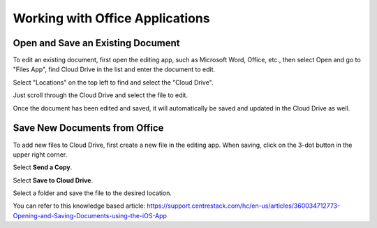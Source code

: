 Working with Office Applications
==================================


Open and Save an Existing Document
---------------------------------------

To edit an existing document, first open the editing app, such as Microsoft Word, Office, etc.,
then select Open and go to "Files App", find Cloud Drive in the list and enter the document to edit.

.. image:: _static/2023NewImage44.png

Select "Locations" on the top left to find and select the "Cloud Drive".

.. image:: _static/2023NewImage45.png

Just scroll through the Cloud Drive and select the file to edit.

.. image:: _static/2023NewImage46.png

Once the document has been edited and saved, it will automatically be saved and updated in the Cloud Drive as well.


Save New Documents from Office
------------------------------------

To add new files to Cloud Drive, first create a new file in the editing app. When saving, click on the 3-dot button in the upper right corner.

.. image:: _static/2023NewImage47.png

Select **Send a Copy**.

.. image:: _static/2023NewImage48.png

Select **Save to Cloud Drive**.

.. image:: _static/2023NewImage49.png

Select a folder and save the file to the desired location.

.. image:: _static/2023NewImage50.png

You can refer to this knowledge based article:
https://support.centrestack.com/hc/en-us/articles/360034712773-Opening-and-Saving-Documents-using-the-iOS-App

